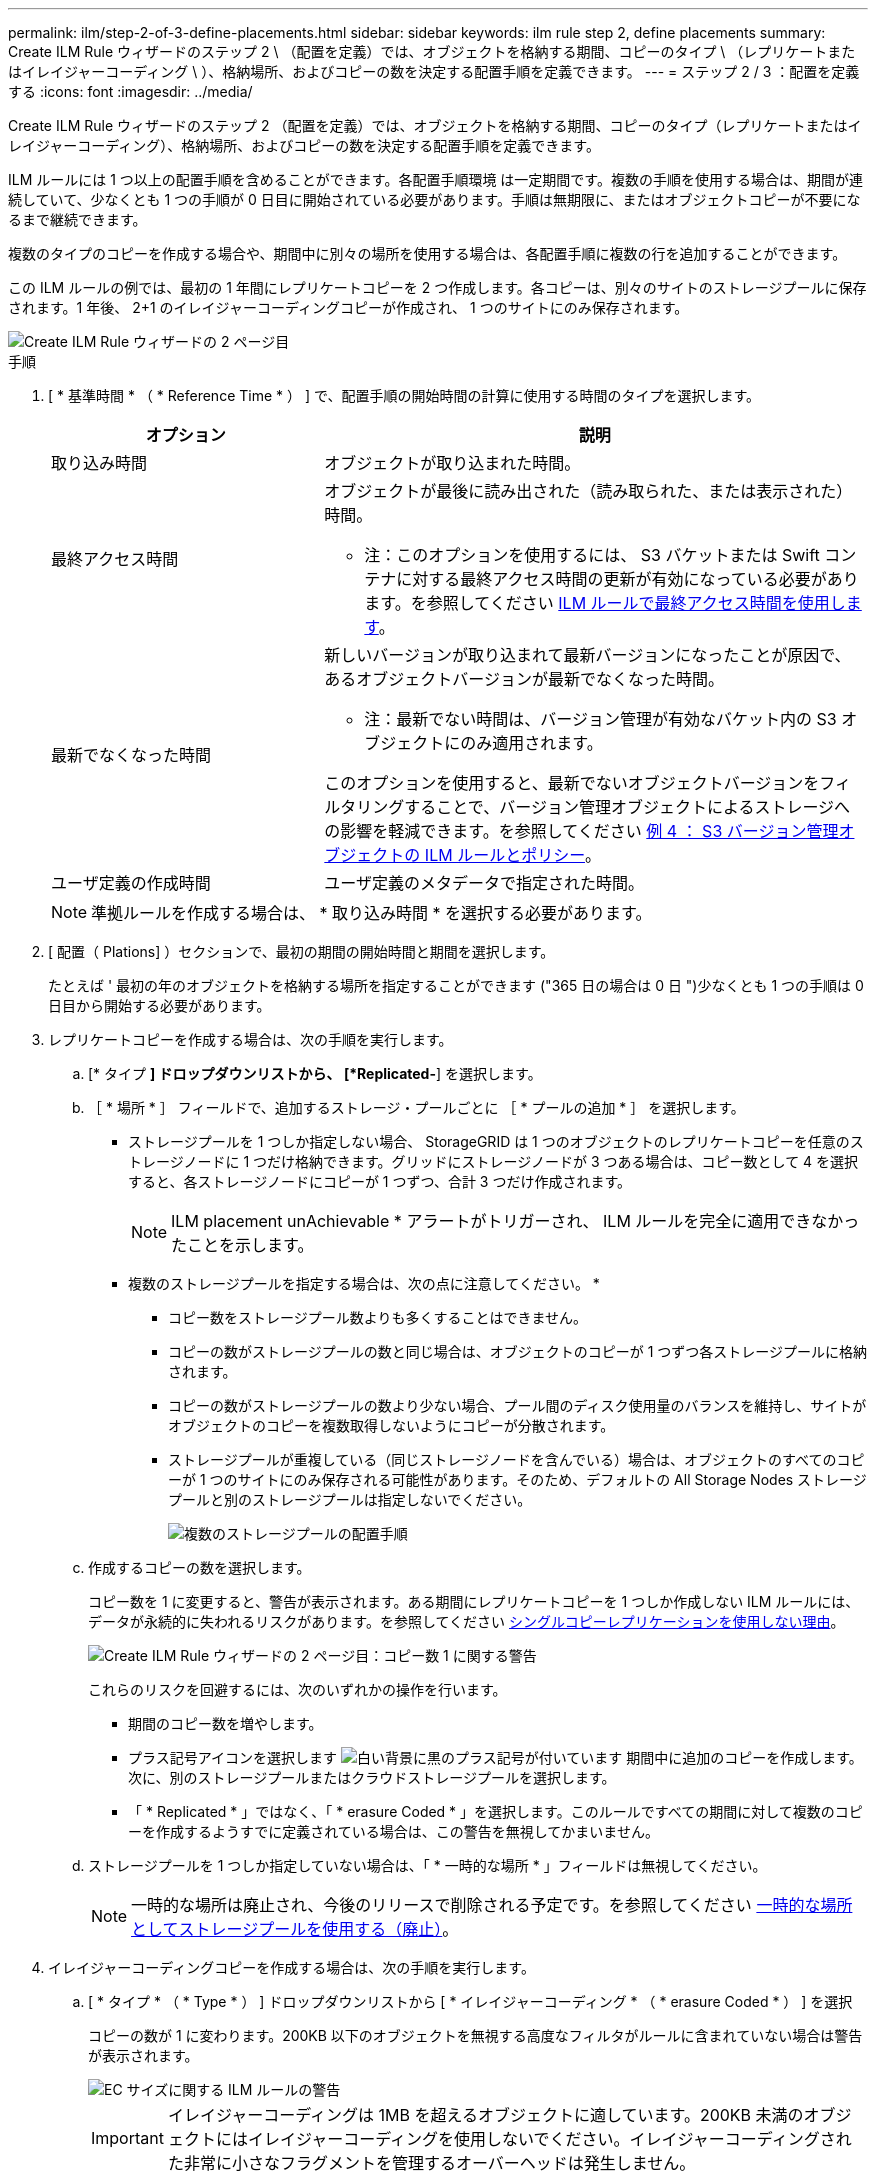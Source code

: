 ---
permalink: ilm/step-2-of-3-define-placements.html 
sidebar: sidebar 
keywords: ilm rule step 2, define placements 
summary: Create ILM Rule ウィザードのステップ 2 \ （配置を定義）では、オブジェクトを格納する期間、コピーのタイプ \ （レプリケートまたはイレイジャーコーディング \ ）、格納場所、およびコピーの数を決定する配置手順を定義できます。 
---
= ステップ 2 / 3 ：配置を定義する
:icons: font
:imagesdir: ../media/


[role="lead"]
Create ILM Rule ウィザードのステップ 2 （配置を定義）では、オブジェクトを格納する期間、コピーのタイプ（レプリケートまたはイレイジャーコーディング）、格納場所、およびコピーの数を決定する配置手順を定義できます。

ILM ルールには 1 つ以上の配置手順を含めることができます。各配置手順環境 は一定期間です。複数の手順を使用する場合は、期間が連続していて、少なくとも 1 つの手順が 0 日目に開始されている必要があります。手順は無期限に、またはオブジェクトコピーが不要になるまで継続できます。

複数のタイプのコピーを作成する場合や、期間中に別々の場所を使用する場合は、各配置手順に複数の行を追加することができます。

この ILM ルールの例では、最初の 1 年間にレプリケートコピーを 2 つ作成します。各コピーは、別々のサイトのストレージプールに保存されます。1 年後、 2+1 のイレイジャーコーディングコピーが作成され、 1 つのサイトにのみ保存されます。

image::../media/ilm_create_ilm_rule_wizard_2.png[Create ILM Rule ウィザードの 2 ページ目]

.手順
. [ * 基準時間 * （ * Reference Time * ） ] で、配置手順の開始時間の計算に使用する時間のタイプを選択します。
+
[cols="1a,2a"]
|===
| オプション | 説明 


 a| 
取り込み時間
 a| 
オブジェクトが取り込まれた時間。



 a| 
最終アクセス時間
 a| 
オブジェクトが最後に読み出された（読み取られた、または表示された）時間。

* 注：このオプションを使用するには、 S3 バケットまたは Swift コンテナに対する最終アクセス時間の更新が有効になっている必要があります。を参照してください xref:using-last-access-time-in-ilm-rules.adoc[ILM ルールで最終アクセス時間を使用します]。



 a| 
最新でなくなった時間
 a| 
新しいバージョンが取り込まれて最新バージョンになったことが原因で、あるオブジェクトバージョンが最新でなくなった時間。

* 注：最新でない時間は、バージョン管理が有効なバケット内の S3 オブジェクトにのみ適用されます。

このオプションを使用すると、最新でないオブジェクトバージョンをフィルタリングすることで、バージョン管理オブジェクトによるストレージへの影響を軽減できます。を参照してください xref:example-4-ilm-rules-and-policy-for-s3-versioned-objects.adoc[例 4 ： S3 バージョン管理オブジェクトの ILM ルールとポリシー]。



 a| 
ユーザ定義の作成時間
 a| 
ユーザ定義のメタデータで指定された時間。

|===
+

NOTE: 準拠ルールを作成する場合は、 * 取り込み時間 * を選択する必要があります。

. [ 配置（ Plations] ）セクションで、最初の期間の開始時間と期間を選択します。
+
たとえば ' 最初の年のオブジェクトを格納する場所を指定することができます ("365 日の場合は 0 日 ")少なくとも 1 つの手順は 0 日目から開始する必要があります。

. レプリケートコピーを作成する場合は、次の手順を実行します。
+
.. [* タイプ *] ドロップダウンリストから、 [*Replicated-*] を選択します。
.. ［ * 場所 * ］ フィールドで、追加するストレージ・プールごとに ［ * プールの追加 * ］ を選択します。
+
* ストレージプールを 1 つしか指定しない場合、 StorageGRID は 1 つのオブジェクトのレプリケートコピーを任意のストレージノードに 1 つだけ格納できます。グリッドにストレージノードが 3 つある場合は、コピー数として 4 を選択すると、各ストレージノードにコピーが 1 つずつ、合計 3 つだけ作成されます。

+

NOTE: ILM placement unAchievable * アラートがトリガーされ、 ILM ルールを完全に適用できなかったことを示します。

+
* 複数のストレージプールを指定する場合は、次の点に注意してください。 *

+
*** コピー数をストレージプール数よりも多くすることはできません。
*** コピーの数がストレージプールの数と同じ場合は、オブジェクトのコピーが 1 つずつ各ストレージプールに格納されます。
*** コピーの数がストレージプールの数より少ない場合、プール間のディスク使用量のバランスを維持し、サイトがオブジェクトのコピーを複数取得しないようにコピーが分散されます。
*** ストレージプールが重複している（同じストレージノードを含んでいる）場合は、オブジェクトのすべてのコピーが 1 つのサイトにのみ保存される可能性があります。そのため、デフォルトの All Storage Nodes ストレージプールと別のストレージプールは指定しないでください。
+
image::../media/ilm_rule_with_multiple_storage_pools.png[複数のストレージプールの配置手順]



.. 作成するコピーの数を選択します。
+
コピー数を 1 に変更すると、警告が表示されます。ある期間にレプリケートコピーを 1 つしか作成しない ILM ルールには、データが永続的に失われるリスクがあります。を参照してください xref:why-you-should-not-use-single-copy-replication.adoc[シングルコピーレプリケーションを使用しない理由]。

+
image::../media/ilm_create_ilm_rule_warning_for_1_copy.png[Create ILM Rule ウィザードの 2 ページ目：コピー数 1 に関する警告]

+
これらのリスクを回避するには、次のいずれかの操作を行います。

+
*** 期間のコピー数を増やします。
*** プラス記号アイコンを選択します image:../media/icon_plus_sign_black_on_white.gif["白い背景に黒のプラス記号が付いています"] 期間中に追加のコピーを作成します。次に、別のストレージプールまたはクラウドストレージプールを選択します。
*** 「 * Replicated * 」ではなく、「 * erasure Coded * 」を選択します。このルールですべての期間に対して複数のコピーを作成するようすでに定義されている場合は、この警告を無視してかまいません。


.. ストレージプールを 1 つしか指定していない場合は、「 * 一時的な場所 * 」フィールドは無視してください。
+

NOTE: 一時的な場所は廃止され、今後のリリースで削除される予定です。を参照してください xref:using-storage-pool-as-temporary-location-deprecated.adoc[一時的な場所としてストレージプールを使用する（廃止）]。



. イレイジャーコーディングコピーを作成する場合は、次の手順を実行します。
+
.. [ * タイプ * （ * Type * ） ] ドロップダウンリストから [ * イレイジャーコーディング * （ * erasure Coded * ） ] を選択
+
コピーの数が 1 に変わります。200KB 以下のオブジェクトを無視する高度なフィルタがルールに含まれていない場合は警告が表示されます。

+
image::../media/ilm_rule_warning_for_ec_size.png[EC サイズに関する ILM ルールの警告]

+

IMPORTANT: イレイジャーコーディングは 1MB を超えるオブジェクトに適しています。200KB 未満のオブジェクトにはイレイジャーコーディングを使用しないでください。イレイジャーコーディングされた非常に小さなフラグメントを管理するオーバーヘッドは発生しません。

.. オブジェクトサイズの警告が表示された場合は、「 * 戻る * 」を選択して手順 1 に戻ります。次に、「 * 高度なフィルタリング * 」を選択し、「オブジェクトサイズ（ MB ）」フィルタを 0.2 より大きい値に設定します。
.. 格納場所を選択します。
+
イレイジャーコーディングコピーの格納場所には、ストレージプール名とイレイジャーコーディングプロファイル名が続けて含まれます。

+
image::../media/storage_pool_and_erasure_coding_profile.png[ストレージプールと EC プロファイルの名前]



. 必要に応じて、別の期間を追加するか、別の場所に追加のコピーを作成します。
+
** プラスアイコンを選択すると、同じ期間に追加のコピーが別の場所に作成されます。
** 別の期間を配置手順に追加するには、 * Add * を選択します。
+

NOTE: 最終期間が * forever * で終わる場合を除き、オブジェクトは最終期間の終了時に自動的に削除されます。



. オブジェクトをクラウドストレージプールに格納する場合は、次の手順を実行します。
+
.. [* タイプ *] ドロップダウンリストから、 [*Replicated-*] を選択します。
.. [ * 場所 * ] フィールドで、 [ * プールの追加 * ] を選択します。次に、クラウドストレージプールを選択します。
+
image::../media/ilm_cloud_storage_pool.gif[配置手順へのクラウドストレージプールの追加]

+
クラウドストレージプールを使用する場合は、次の点に注意してください。

+
*** 1 つの配置手順で複数のクラウドストレージプールを選択することはできません。同様に、クラウドストレージプールとストレージプールを同じ配置手順で選択することはできません。
+
image::../media/ilm_cloud_storage_pool_error.gif[ILM ルール > クラウドストレージプールのエラー]

*** 任意のクラウドストレージプールに格納できるオブジェクトのコピーは 1 つだけです。「 * Copies * 」を 2 以上に設定すると、エラーメッセージが表示されます。
+
image::../media/ilm_cloud_storage_pool_error_one_copy.gif[ILM ルール：複数のコピーに関するクラウドストレージプールのエラー]

*** どのクラウドストレージプールにも、複数のオブジェクトコピーを同時に格納することはできません。クラウドストレージプールを使用する複数の配置で日付が重複している場合や、同じ配置内の複数の行でクラウドストレージプールを使用している場合は、エラーメッセージが表示されます。
+
image::../media/ilm_rule_cloud_storage_pool_error_overlapping_dates.png[ILM ルールクラウドストレージプールのエラーの重複日付]

*** オブジェクトをレプリケートコピーまたはイレイジャーコーディングコピーとして StorageGRID に格納するときに、オブジェクトをクラウドストレージプールに格納することができます。ただし、この例に示すように、各場所のコピーの数とタイプを指定できるように、配置手順には複数の行を含める必要があります。
+
image::../media/ilm_cloud_storage_pool_multiple_locations.png[ILM ルール > クラウドストレージプールとその他の場所]





. [* 更新 * ] を選択して保持図を更新し ' 配置手順を確認します
+
図の中の各ラインは、オブジェクトコピーをいつどこに配置するかを示しています。コピーのタイプは次のいずれかのアイコンで表されます。

+
[cols="1a,2a"]
|===


 a| 
image:../media/icon_nms_replicated.gif["レプリケートコピーのアイコン"]
 a| 
レプリケートコピー



 a| 
image:../media/icon_nms_erasure_coded.gif["イレイジャーコーディングコピーのアイコン"]
 a| 
イレイジャーコーディングコピー



 a| 
image:../media/icon_cloud_storage_pool.gif["クラウドストレージプールアイコン"]
 a| 
クラウドストレージプールのコピー

|===
+
この例では、 2 つのレプリケートコピーが 2 つのストレージプール（ DC1 と DC2 ）に 1 年間保存されます。その後、 3 つのサイトで 6+3 のイレイジャーコーディングスキームを使用して、イレイジャーコーディングコピーがさらに 10 年間保存されます。11 年後、オブジェクトは StorageGRID から削除されます。

+
image::../media/ilm_rule_retention_diagram.png[ILM ルールによる保持の図]

. 「 * 次へ * 」を選択します。
+
ステップ 3 （取り込み動作の定義）が表示されます。



.関連情報
* xref:what-ilm-rule-is.adoc[ILM ルールとは]
* xref:managing-objects-with-s3-object-lock.adoc[S3 オブジェクトロックでオブジェクトを管理します]
* xref:step-3-of-3-define-ingest-behavior.adoc[ステップ 3 / 3 ：取り込み動作を定義する]


